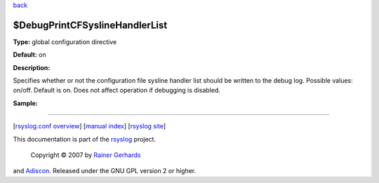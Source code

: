 `back <rsyslog_conf_global.html>`_

$DebugPrintCFSyslineHandlerList
-------------------------------

**Type:** global configuration directive

**Default:** on

**Description:**

Specifies whether or not the configuration file sysline handler list
should be written to the debug log. Possible values: on/off. Default is
on. Does not affect operation if debugging is disabled.

**Sample:**

````

[`rsyslog.conf overview <rsyslog_conf.html>`_\ ] [`manual
index <manual.html>`_\ ] [`rsyslog site <http://www.rsyslog.com/>`_\ ]

This documentation is part of the `rsyslog <http://www.rsyslog.com/>`_
project.
 Copyright © 2007 by `Rainer Gerhards <http://www.gerhards.net/rainer>`_
and `Adiscon <http://www.adiscon.com/>`_. Released under the GNU GPL
version 2 or higher.
